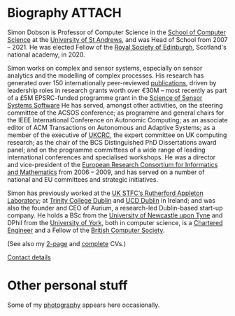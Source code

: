 # -*- org-attach-id-dir: "../../files/attachments"; -*-

* Biography                                                          :ATTACH:
  :PROPERTIES:
  :ID:       7daa1dc8-9fa5-4fac-a23c-289f697e67e9
  :END:

  Simon Dobson is Professor of Computer Science in the [[https://www.st-andrews.ac.uk/computer-science/][School of
  Computer Science]] at the [[https://www.st-andrews.ac.uk][University of St Andrews]], and was Head of
  School from 2007 -- 2021. He was elected Fellow of the [[https://www.rse.org.uk][Royal Society
  of Edinburgh]], Scotland's national academy, in 2020.

  Simon works on complex and sensor systems, especially on sensor
  analytics and the modelling of complex processes. His research has
  generated over 150 internationally peer-reviewed [[link:/research/publications/][publications]],
  driven by leadership roles in research grants worth over €30M --
  most recently as part of a £5M EPSRC-funded programme grant in the
  [[http://www.dcs.gla.ac.uk/research/S4/][Science of Sensor Systems Software]] He has served, amongst other
  activities, on the steering committee of the ACSOS conference; as
  programme and general chairs for the IEEE International Conference
  on Autonomic Computing; as an associate editor of ACM Transactions
  on Autonomous and Adaptive Systems; as a member of the executive of
  [[https://www.theiet.org/impact-society/thought-leadership/expert-panels/uk-computing-research-committee-ukcrc/][UKCRC]], the expert committee on UK computing research; as the chair
  of the BCS Distinguished PhD Dissertations award panel; and on the
  programme committees of a wide range of leading international
  conferences and specialised workshops. He was a director and
  vice-president of the [[http://www.ercim.org/][European Research Consortium for Informatics
  and Mathematics]] from 2006 -- 2009, and has served on a number of
  national and EU committees and strategic initiatives.

  Simon has previously worked at the [[https://www.stfc.ac.uk][UK STFC‘s Rutherford Appleton
  Laboratory]]; at [[https://www.trcd.ie][Trinity College Dublin]] and [[https://www.ucd.ie][UCD Dublin]] in Ireland;
  and was also the founder and CEO of Aurium, a research-led
  Dublin-based start-up company. He holds a BSc from the [[https://www.newcastle.ac.uk][University of
  Newcastle upon Tyne]] and DPhil from the [[https://www.york.ac.uk][University of York]], both in
  computer science, is a [[https://www.engc.org.uk/][Chartered Engineer]] and a Fellow of the
  [[https://www.bcs.org.uk][British Computer Society]].

  (See also my [[link:/short-cv.pdf][2-page]] and [[link:/medium-cv.pdf][complete]] CVs.)

  [[link:/personal/contact/][Contact details]]

* Other personal stuff

  Some of my [[link:/galleries/][photography]] appears here occasionally.

